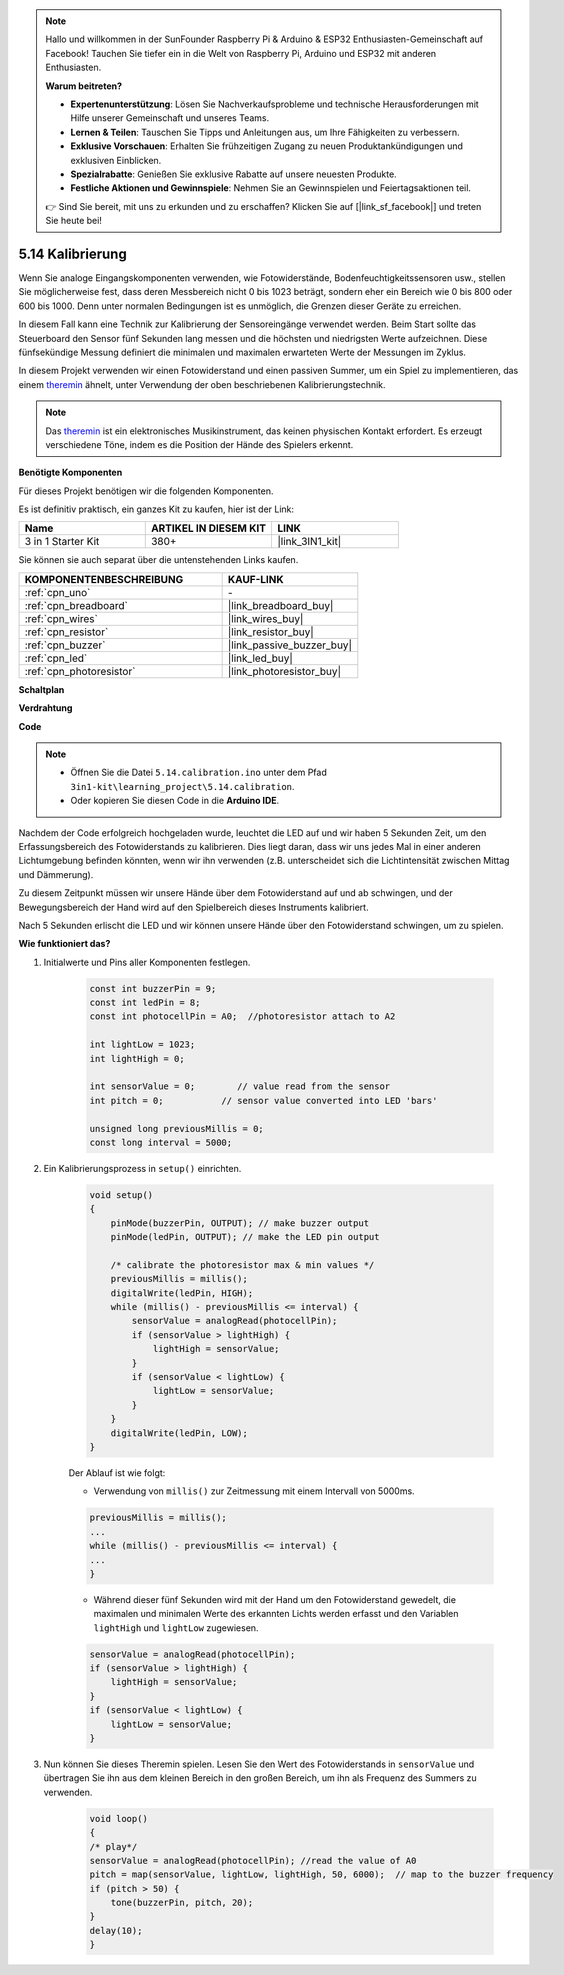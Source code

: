 .. note::

    Hallo und willkommen in der SunFounder Raspberry Pi & Arduino & ESP32 Enthusiasten-Gemeinschaft auf Facebook! Tauchen Sie tiefer ein in die Welt von Raspberry Pi, Arduino und ESP32 mit anderen Enthusiasten.

    **Warum beitreten?**

    - **Expertenunterstützung**: Lösen Sie Nachverkaufsprobleme und technische Herausforderungen mit Hilfe unserer Gemeinschaft und unseres Teams.
    - **Lernen & Teilen**: Tauschen Sie Tipps und Anleitungen aus, um Ihre Fähigkeiten zu verbessern.
    - **Exklusive Vorschauen**: Erhalten Sie frühzeitigen Zugang zu neuen Produktankündigungen und exklusiven Einblicken.
    - **Spezialrabatte**: Genießen Sie exklusive Rabatte auf unsere neuesten Produkte.
    - **Festliche Aktionen und Gewinnspiele**: Nehmen Sie an Gewinnspielen und Feiertagsaktionen teil.

    👉 Sind Sie bereit, mit uns zu erkunden und zu erschaffen? Klicken Sie auf [|link_sf_facebook|] und treten Sie heute bei!

.. _ar_calibration:

5.14 Kalibrierung
==========================

Wenn Sie analoge Eingangskomponenten verwenden, wie Fotowiderstände, Bodenfeuchtigkeitssensoren usw., stellen Sie möglicherweise fest, dass deren Messbereich nicht 0 bis 1023 beträgt, sondern eher ein Bereich wie 0 bis 800 oder 600 bis 1000. Denn unter normalen Bedingungen ist es unmöglich, die Grenzen dieser Geräte zu erreichen.

In diesem Fall kann eine Technik zur Kalibrierung der Sensoreingänge verwendet werden. Beim Start sollte das Steuerboard den Sensor fünf Sekunden lang messen und die höchsten und niedrigsten Werte aufzeichnen. Diese fünfsekündige Messung definiert die minimalen und maximalen erwarteten Werte der Messungen im Zyklus.

In diesem Projekt verwenden wir einen Fotowiderstand und einen passiven Summer, um ein Spiel zu implementieren, das einem `theremin <https://en.wikipedia.org/wiki/Theremin>`_ ähnelt, unter Verwendung der oben beschriebenen Kalibrierungstechnik.

.. note::
    Das `theremin <https://en.wikipedia.org/wiki/Theremin>`_ ist ein elektronisches Musikinstrument, das keinen physischen Kontakt erfordert. Es erzeugt verschiedene Töne, indem es die Position der Hände des Spielers erkennt.

**Benötigte Komponenten**

Für dieses Projekt benötigen wir die folgenden Komponenten.

Es ist definitiv praktisch, ein ganzes Kit zu kaufen, hier ist der Link:

.. list-table::
    :widths: 20 20 20
    :header-rows: 1

    *   - Name	
        - ARTIKEL IN DIESEM KIT
        - LINK
    *   - 3 in 1 Starter Kit
        - 380+
        - |link_3IN1_kit|

Sie können sie auch separat über die untenstehenden Links kaufen.

.. list-table::
    :widths: 30 20
    :header-rows: 1

    *   - KOMPONENTENBESCHREIBUNG
        - KAUF-LINK

    *   - :ref:`cpn_uno`
        - \-
    *   - :ref:`cpn_breadboard`
        - |link_breadboard_buy|
    *   - :ref:`cpn_wires`
        - |link_wires_buy|
    *   - :ref:`cpn_resistor`
        - |link_resistor_buy|
    *   - :ref:`cpn_buzzer`
        - |link_passive_buzzer_buy|
    *   - :ref:`cpn_led`
        - |link_led_buy|
    *   - :ref:`cpn_photoresistor`
        - |link_photoresistor_buy|

**Schaltplan**

.. image:: img/circuit_8.8_calibration.png

**Verdrahtung**

.. image:: img/5.14_calibration_bb.png
    :width: 600
    :align: center

**Code**

.. note::

    * Öffnen Sie die Datei ``5.14.calibration.ino`` unter dem Pfad ``3in1-kit\learning_project\5.14.calibration``.
    * Oder kopieren Sie diesen Code in die **Arduino IDE**.
    
    

.. raw:: html
    
    <iframe src=https://create.arduino.cc/editor/sunfounder01/9cbcaae0-3c9d-4e33-9957-548f92a9aab7/preview?embed style="height:510px;width:100%;margin:10px 0" frameborder=0></iframe>

Nachdem der Code erfolgreich hochgeladen wurde, leuchtet die LED auf und wir haben 5 Sekunden Zeit, um den Erfassungsbereich des Fotowiderstands zu kalibrieren. Dies liegt daran, dass wir uns jedes Mal in einer anderen Lichtumgebung befinden könnten, wenn wir ihn verwenden (z.B. unterscheidet sich die Lichtintensität zwischen Mittag und Dämmerung).

Zu diesem Zeitpunkt müssen wir unsere Hände über dem Fotowiderstand auf und ab schwingen, und der Bewegungsbereich der Hand wird auf den Spielbereich dieses Instruments kalibriert.

Nach 5 Sekunden erlischt die LED und wir können unsere Hände über den Fotowiderstand schwingen, um zu spielen.




**Wie funktioniert das?**

#. Initialwerte und Pins aller Komponenten festlegen.

    .. code-block:: arduino

        const int buzzerPin = 9;
        const int ledPin = 8;
        const int photocellPin = A0;  //photoresistor attach to A2
    
        int lightLow = 1023;
        int lightHigh = 0;
    
        int sensorValue = 0;        // value read from the sensor
        int pitch = 0;           // sensor value converted into LED 'bars'
    
        unsigned long previousMillis = 0;
        const long interval = 5000;

#. Ein Kalibrierungsprozess in ``setup()`` einrichten.

    .. code-block:: arduino

        void setup()
        {
            pinMode(buzzerPin, OUTPUT); // make buzzer output
            pinMode(ledPin, OUTPUT); // make the LED pin output

            /* calibrate the photoresistor max & min values */
            previousMillis = millis();
            digitalWrite(ledPin, HIGH);
            while (millis() - previousMillis <= interval) {
                sensorValue = analogRead(photocellPin);
                if (sensorValue > lightHigh) {
                    lightHigh = sensorValue;
                }
                if (sensorValue < lightLow) {
                    lightLow = sensorValue;
                }
            }
            digitalWrite(ledPin, LOW);
        }

    Der Ablauf ist wie folgt:

    * Verwendung von ``millis()`` zur Zeitmessung mit einem Intervall von 5000ms.

    .. code-block:: arduino

        previousMillis = millis();
        ...
        while (millis() - previousMillis <= interval) {
        ...
        }

    * Während dieser fünf Sekunden wird mit der Hand um den Fotowiderstand gewedelt, die maximalen und minimalen Werte des erkannten Lichts werden erfasst und den Variablen ``lightHigh`` und ``lightLow`` zugewiesen.

    .. code-block:: arduino
        
        sensorValue = analogRead(photocellPin);
        if (sensorValue > lightHigh) {
            lightHigh = sensorValue;
        }
        if (sensorValue < lightLow) {
            lightLow = sensorValue;
        }

#. Nun können Sie dieses Theremin spielen. Lesen Sie den Wert des Fotowiderstands in ``sensorValue`` und übertragen Sie ihn aus dem kleinen Bereich in den großen Bereich, um ihn als Frequenz des Summers zu verwenden. 

    .. code-block:: arduino

        void loop()
        {
        /* play*/
        sensorValue = analogRead(photocellPin); //read the value of A0
        pitch = map(sensorValue, lightLow, lightHigh, 50, 6000);  // map to the buzzer frequency
        if (pitch > 50) {
            tone(buzzerPin, pitch, 20);
        }
        delay(10);
        }


